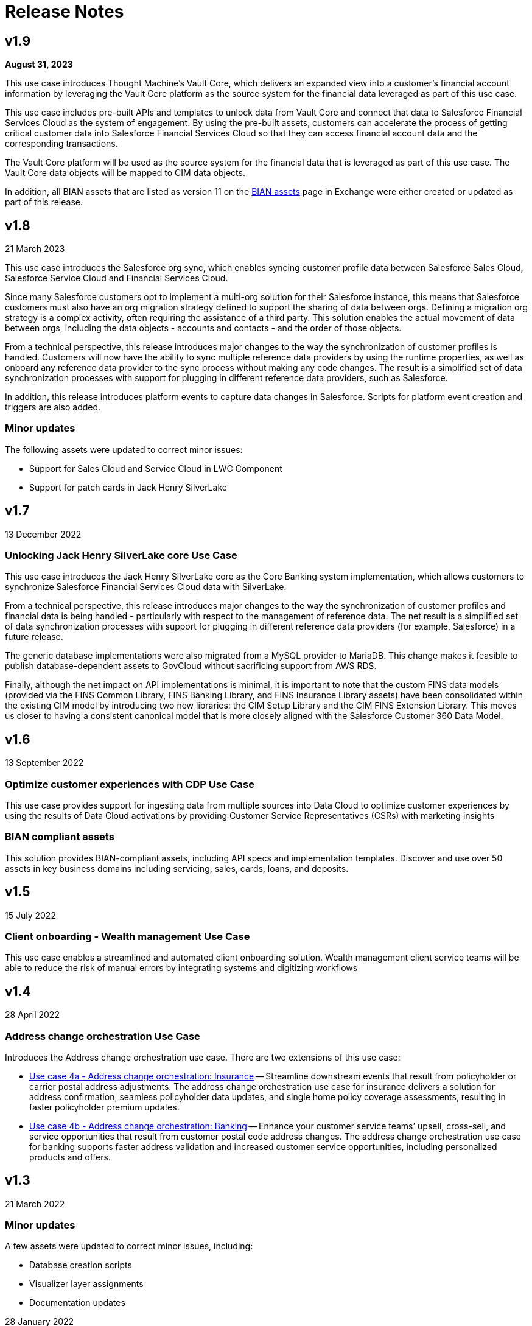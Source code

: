 = Release Notes
:fins-version: {page-component-version}

== v1.9

*August 31, 2023*

This use case introduces Thought Machine's Vault Core, which delivers an expanded view into a customer's financial account information by leveraging the Vault Core platform as the source system for the financial data leveraged as part of this use case.

This use case includes pre-built APIs and templates to unlock data from Vault Core and connect that data to Salesforce Financial Services Cloud as the system of engagement. By using the pre-built assets, customers can accelerate the process of getting critical customer data into Salesforce Financial Services Cloud so that they can access financial account data and the corresponding transactions.

The Vault Core platform will be used as the source system for the financial data that is leveraged as part of this use case. The Vault Core data objects will be mapped to CIM data objects.

In addition, all BIAN assets that are listed as version 11 on the https://anypoint.mulesoft.com/exchange/org.mule.examples/mulesoft-accelerator-for-financial-services/minor/{fins-version}/pages/BIAN%20assets/[BIAN assets^] page in Exchange were either created or updated as part of this release.

== v1.8

21 March 2023

This use case introduces the Salesforce org sync, which enables syncing customer profile data between Salesforce Sales Cloud, Salesforce Service Cloud and Financial Services Cloud.

Since many Salesforce customers opt to implement a multi-org solution for their Salesforce instance, this means that Salesforce customers must also have an org migration strategy defined to support the sharing of data between orgs. Defining a migration org strategy is a complex activity, often requiring the assistance of a third party. This solution enables the actual movement of data between orgs, including the data objects - accounts and contacts - and the order of those objects.

From a technical perspective, this release introduces major changes to the way the synchronization of customer profiles is handled. Customers will now have the ability to sync multiple reference data providers by using the runtime properties, as well as onboard any reference data provider to the sync process without making any code changes. The result is a simplified set of data synchronization processes with support for plugging in different reference data providers, such as Salesforce.

In addition, this release introduces platform events to capture data changes in Salesforce.  Scripts for platform event creation and triggers are also added.

=== Minor updates

The following assets were updated to correct minor issues:

* Support for Sales Cloud and Service Cloud in LWC Component
* Support for patch cards in Jack Henry SilverLake

== v1.7

13 December 2022

=== Unlocking Jack Henry SilverLake core Use Case

This use case introduces the Jack Henry SilverLake core as the Core Banking system implementation, which allows customers to synchronize Salesforce Financial Services Cloud data with SilverLake.

From a technical perspective, this release introduces major changes to the way the synchronization of customer profiles and financial data is being handled - particularly with respect to the management of reference data. The net result is a simplified set of data synchronization processes with support for plugging in different reference data providers (for example, Salesforce) in a future release.

The generic database implementations were also migrated from a MySQL provider to MariaDB. This change makes it feasible to publish database-dependent assets to GovCloud without sacrificing support from AWS RDS.

Finally, although the net impact on API implementations is minimal, it is important to note that the custom FINS data models (provided via the FINS Common Library, FINS Banking Library, and FINS Insurance Library assets) have been consolidated within the existing CIM model by introducing two new libraries: the CIM Setup Library and the CIM FINS Extension Library. This moves us closer to having a consistent canonical model that is more closely aligned with the Salesforce Customer 360 Data Model.

== v1.6

13 September 2022

=== Optimize customer experiences with CDP Use Case

This use case  provides support for ingesting data from multiple sources into Data Cloud to optimize customer experiences by using the results of Data Cloud activations by providing Customer Service Representatives (CSRs) with marketing insights

=== BIAN compliant assets

This solution provides BIAN-compliant assets, including API specs and implementation templates. Discover and use over 50 assets in key business domains including servicing, sales, cards, loans, and deposits.

== v1.5

15 July 2022

=== Client onboarding - Wealth management Use Case

This use case enables a streamlined and automated client onboarding solution. Wealth management client service teams will be able to reduce the risk of manual errors by integrating systems and digitizing workflows

== v1.4

28 April 2022

=== Address change orchestration Use Case

Introduces the Address change orchestration use case. There are two extensions of this use case:

* https://anypoint.mulesoft.com/exchange/org.mule.examples/mulesoft-accelerator-for-financial-services/minor/{fins-version}/pages/Use%20case%204a%20-%20Address%20change%20orchestration%20-%20Insurance/[Use case 4a - Address change orchestration: Insurance^] -- Streamline downstream events that result from policyholder or carrier postal address adjustments. The address change orchestration use case for insurance delivers a solution for address confirmation, seamless policyholder data updates, and single home policy coverage assessments, resulting in faster policyholder premium updates.
* https://anypoint.mulesoft.com/exchange/org.mule.examples/mulesoft-accelerator-for-financial-services/minor/{fins-version}/pages/Use%20case%202a%20-%20Customer%20onboarding%20-%20Banking/[Use case 4b - Address change orchestration: Banking^] -- Enhance your customer service teams`' upsell, cross-sell, and service opportunities that result from customer postal code address changes. The address change orchestration  use case for banking supports faster address validation and increased customer service opportunities, including personalized products and offers.

== v1.3

21 March 2022

=== Minor updates

A few assets were updated to correct minor issues, including:

* Database creation scripts
* Visualizer layer assignments
* Documentation updates

28 January 2022

=== Payments modernization Use Case

Introduces the https://anypoint.mulesoft.com/exchange/org.mule.examples/mulesoft-accelerator-for-financial-services/minor/{fins-version}/pages/Use%20case%203%20-%20Payments%20modernization/[Payments modernization^] use case, which accelerates the development of modern payment solutions for Financial Institutions. Banks and Credit Unions will be able to deliver a diverse payments landscape that can address multiple types of financial transactions and customer needs.

== v1.2

16 November 2021

=== Core banking enhancements

This release includes the following enhancements:

* Added more information to both the customer accounts sync and customer onboarding use cases
* Added credit card functionality
* Added full two-way synchronization capabilities between customer accounts, transactions, and credit cards

See the xref:upgrade-notes.adoc[Upgrade notes] for more information.

== v1.1

09 September 2021

=== Customer onboarding Use Case

Introduces the https://anypoint.mulesoft.com/exchange/org.mule.examples/mulesoft-accelerator-for-financial-services/minor/{fins-version}/pages/Use%20case%202a%20-%20Customer%20onboarding%20-%20Banking/[Customer onboarding - Banking^] use case, which allows leverages Salesforce Financial Services Cloud as the system of engagement, DocuSign as the document management system, and Equifax as the credit analysis system.

== v1.0

27 July 2021

=== Initial release

This is the first release of the MuleSoft Accelerator for Financial Services.

This accelerator also introduces the https://anypoint.mulesoft.com/exchange/org.mule.examples/mulesoft-accelerator-for-financial-services/minor/{fins-version}/pages/Use%20case%201%20-%20Core%20banking%20foundation/[Core banking foundation^] use case, which allows for the display of a customer's financial summary from multiple systems. The customer and customer service representative (CSR) views are supported in this release.

== See Also

* xref:upgrade-notes.adoc[Upgrade Notes]
* xref:index.adoc[MuleSoft Accelerator for Financial Services]
